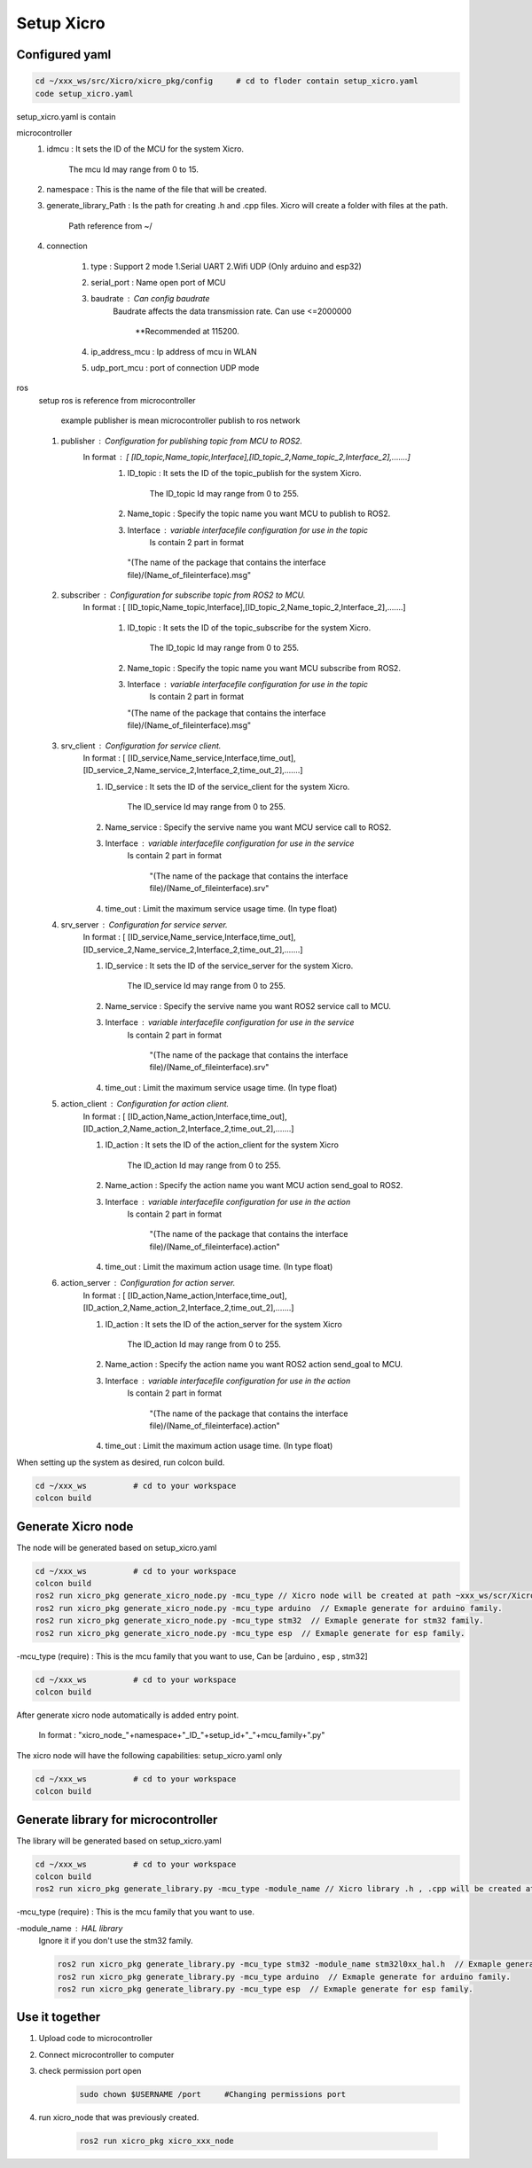Setup Xicro
===========


Configured yaml
***************
.. code-block:: sh

    cd ~/xxx_ws/src/Xicro/xicro_pkg/config     # cd to floder contain setup_xicro.yaml
    code setup_xicro.yaml

setup_xicro.yaml is contain 

microcontroller
    1. idmcu : It sets the ID of the MCU for the system Xicro.

        The mcu Id may range from 0 to 15. 
    
    2. namespace : This is the name of the file that will be created.

    3. generate_library_Path : Is the path for creating .h and .cpp files. Xicro will create a folder with files at the path.

        Path reference from ~/
        
    4. connection
       
        1. type : Support 2 mode 1.Serial UART 2.Wifi UDP (Only arduino and esp32)
        
        2. serial_port : Name open port of MCU
     
        3. baudrate : Can config baudrate
            Baudrate affects the data transmission rate. Can use <=2000000
    
                \**Recommended at 115200.

        4. ip_address_mcu : Ip address of mcu in WLAN
        
        5. udp_port_mcu : port of connection UDP mode
        
ros
    setup ros is reference from microcontroller 
    
        example publisher is mean microcontroller publish to ros network
        
    1. publisher : Configuration for publishing topic from MCU to ROS2.
        In format : [ [ID_topic,Name_topic,Interface],[ID_topic_2,Name_topic_2,Interface_2],.......]
            1. ID_topic : It sets the ID of the topic_publish for the system Xicro.
            
                The ID_topic Id may range from 0 to 255.
            2. Name_topic : Specify the topic name you want MCU to publish to ROS2.
            3. Interface : variable interfacefile configuration for use in the topic 
                Is contain 2 part in format 

            
             "(The name of the package that contains the interface file)/(Name_of_fileinterface).msg" 

    2. subscriber : Configuration for subscribe topic from  ROS2 to MCU.
        In format : [ [ID_topic,Name_topic,Interface],[ID_topic_2,Name_topic_2,Interface_2],.......]
  
            1. ID_topic : It sets the ID of the topic_subscribe for the system Xicro.
        
                 The ID_topic Id may range from 0 to 255.
            2. Name_topic : Specify the topic name you want MCU subscribe from ROS2.
            3. Interface : variable interfacefile configuration for use in the topic 
                 Is contain 2 part in format 

        
               "(The name of the package that contains the interface file)/(Name_of_fileinterface).msg" 

    3. srv_client : Configuration for service client. 
        In format : [ [ID_service,Name_service,Interface,time_out],[ID_service_2,Name_service_2,Interface_2,time_out_2],.......]

        1. ID_service : It sets the ID of the service_client for the system Xicro.

            The ID_service Id may range from 0 to 255.
        2. Name_service : Specify the servive name you want MCU service call to ROS2.
        3. Interface : variable interfacefile configuration for use in the service
            Is contain 2 part in format 


                "(The name of the package that contains the interface file)/(Name_of_fileinterface).srv" 
        4. time_out : Limit the maximum service usage time. (In type float)

    4. srv_server : Configuration for service server. 
        In format : [ [ID_service,Name_service,Interface,time_out],[ID_service_2,Name_service_2,Interface_2,time_out_2],.......]

        1. ID_service : It sets the ID of the service_server for the system Xicro.

            The ID_service Id may range from 0 to 255.
        2. Name_service : Specify the servive name you want  ROS2 service call to MCU.
        3. Interface : variable interfacefile configuration for use in the service
            Is contain 2 part in format 


                "(The name of the package that contains the interface file)/(Name_of_fileinterface).srv" 
        4. time_out : Limit the maximum service usage time. (In type float)

    5. action_client : Configuration for action client. 
        In format : [ [ID_action,Name_action,Interface,time_out],[ID_action_2,Name_action_2,Interface_2,time_out_2],.......]

        1. ID_action : It sets the ID of the action_client for the system Xicro

             The ID_action Id may range from 0 to 255.
        2. Name_action : Specify the action name you want MCU action send_goal to ROS2.
        3. Interface : variable interfacefile configuration for use in the action
            Is contain 2 part in format 


                "(The name of the package that contains the interface file)/(Name_of_fileinterface).action" 
        4. time_out : Limit the maximum action usage time. (In type float)        
      
    6. action_server : Configuration for action server. 
        In format : [ [ID_action,Name_action,Interface,time_out],[ID_action_2,Name_action_2,Interface_2,time_out_2],.......]

        1. ID_action : It sets the ID of the action_server for the system Xicro

             The ID_action Id may range from 0 to 255.
        2. Name_action : Specify the action name you want ROS2 action send_goal to MCU.
        3. Interface : variable interfacefile configuration for use in the action
            Is contain 2 part in format 


                "(The name of the package that contains the interface file)/(Name_of_fileinterface).action" 
        4. time_out : Limit the maximum action usage time. (In type float)        
      
When setting up the system as desired, run colcon build.

.. code-block:: sh

  cd ~/xxx_ws          # cd to your workspace
  colcon build


Generate Xicro node 
*******************

The node will be generated based on setup_xicro.yaml

.. code-block:: sh

    cd ~/xxx_ws          # cd to your workspace
    colcon build
    ros2 run xicro_pkg generate_xicro_node.py -mcu_type // Xicro node will be created at path ~xxx_ws/scr/Xicro/xicro_pkg/scripts
    ros2 run xicro_pkg generate_xicro_node.py -mcu_type arduino  // Exmaple generate for arduino family.
    ros2 run xicro_pkg generate_xicro_node.py -mcu_type stm32  // Exmaple generate for stm32 family.
    ros2 run xicro_pkg generate_xicro_node.py -mcu_type esp  // Exmaple generate for esp family.

    
  
-mcu_type (require) : This is the mcu family that you want to use, Can be [arduino , esp , stm32]

.. code-block:: sh

    cd ~/xxx_ws          # cd to your workspace
    colcon build

After generate xicro node automatically is added entry point. 

     In format : "xicro_node\_"+namespace+"_ID\_"+setup_id+"_"+mcu_family+".py"

The xicro node will have the following capabilities: setup_xicro.yaml only

.. code-block:: sh

  cd ~/xxx_ws          # cd to your workspace
  colcon build

Generate library for microcontroller
************************************
The library will be generated based on setup_xicro.yaml
   
.. code-block:: sh

    cd ~/xxx_ws          # cd to your workspace
    colcon build
    ros2 run xicro_pkg generate_library.py -mcu_type -module_name // Xicro library .h , .cpp will be created at $generate_library_Path in setup_xicro.yaml
    
-mcu_type (require) : This is the mcu family that you want to use.

    
-module_name : HAL library
    Ignore it if you don't use the stm32 family. 

    .. code-block:: sh

        ros2 run xicro_pkg generate_library.py -mcu_type stm32 -module_name stm32l0xx_hal.h  // Exmaple generate for stm32L0xx
        ros2 run xicro_pkg generate_library.py -mcu_type arduino  // Exmaple generate for arduino family.
        ros2 run xicro_pkg generate_library.py -mcu_type esp  // Exmaple generate for esp family.


Use it together
***************
1. Upload code to microcontroller
2. Connect microcontroller to computer
3. check permission port open
    .. code-block:: sh

        sudo chown $USERNAME /port     #Changing permissions port 

4. run xicro_node that was previously created.

    .. code-block:: sh

        ros2 run xicro_pkg xicro_xxx_node  
